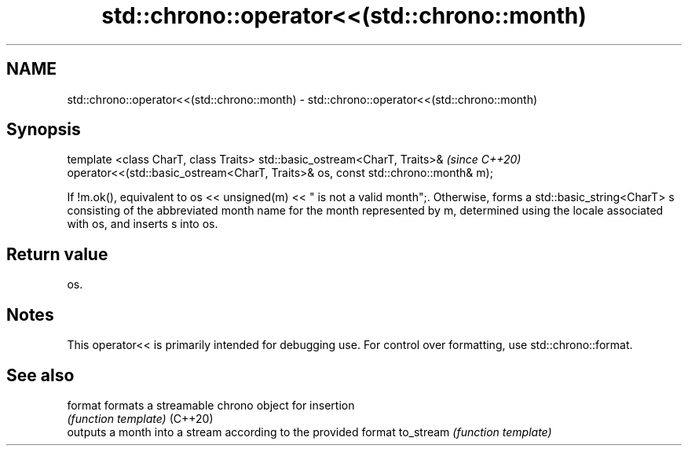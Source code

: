 .TH std::chrono::operator<<(std::chrono::month) 3 "2020.03.24" "http://cppreference.com" "C++ Standard Libary"
.SH NAME
std::chrono::operator<<(std::chrono::month) \- std::chrono::operator<<(std::chrono::month)

.SH Synopsis

template <class CharT, class Traits>
std::basic_ostream<CharT, Traits>&                                               \fI(since C++20)\fP
operator<<(std::basic_ostream<CharT, Traits>& os, const std::chrono::month& m);

If !m.ok(), equivalent to os << unsigned(m) << " is not a valid month";. Otherwise, forms a std::basic_string<CharT> s consisting of the abbreviated month name for the month represented by m, determined using the locale associated with os, and inserts s into os.

.SH Return value

os.

.SH Notes

This operator<< is primarily intended for debugging use. For control over formatting, use std::chrono::format.

.SH See also



format    formats a streamable chrono object for insertion
          \fI(function template)\fP
(C++20)
          outputs a month into a stream according to the provided format
to_stream \fI(function template)\fP




